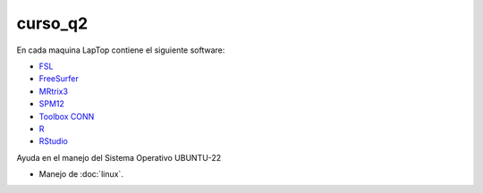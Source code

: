 curso_q2
========

En cada maquina LapTop contiene el siguiente software:

* `FSL <https://fsl.fmrib.ox.ac.uk/fsl/docs/#/>`_
* `FreeSurfer <https://surfer.nmr.mgh.harvard.edu/>`_
* `MRtrix3 <https://www.mrtrix.org/download/>`_
* `SPM12 <https://www.fil.ion.ucl.ac.uk/spm/software/spm12/>`_
* `Toolbox CONN <https://web.conn-toolbox.org/home>`_
* `R <https://www.r-project.org/>`_
* `RStudio <https://posit.co/download/rstudio-desktop/>`_

Ayuda en el manejo del Sistema Operativo UBUNTU-22

* Manejo de :doc:`linux`.

